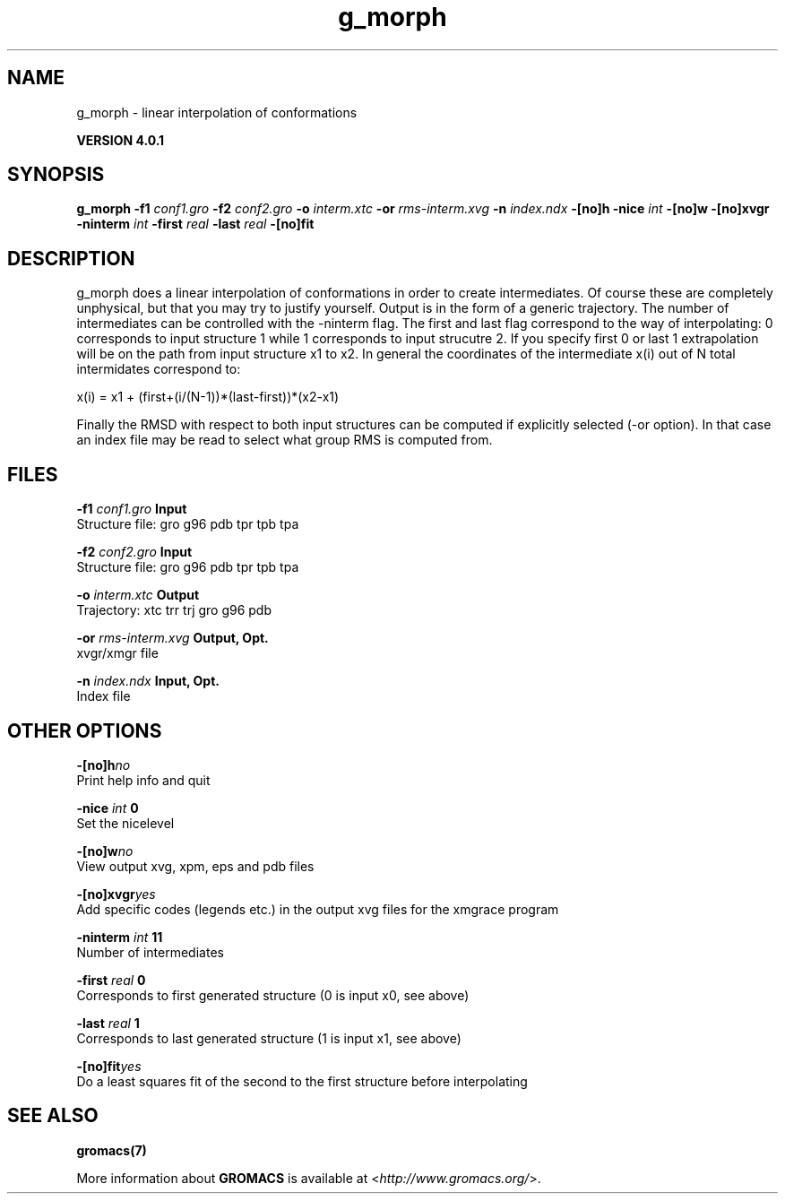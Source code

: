 .TH g_morph 1 "Thu 16 Oct 2008" "" "GROMACS suite, VERSION 4.0.1"
.SH NAME
g_morph - linear interpolation of conformations 

.B VERSION 4.0.1
.SH SYNOPSIS
\f3g_morph\fP
.BI "\-f1" " conf1.gro "
.BI "\-f2" " conf2.gro "
.BI "\-o" " interm.xtc "
.BI "\-or" " rms\-interm.xvg "
.BI "\-n" " index.ndx "
.BI "\-[no]h" ""
.BI "\-nice" " int "
.BI "\-[no]w" ""
.BI "\-[no]xvgr" ""
.BI "\-ninterm" " int "
.BI "\-first" " real "
.BI "\-last" " real "
.BI "\-[no]fit" ""
.SH DESCRIPTION
\&g_morph does a linear interpolation of conformations in order to
\&create intermediates. Of course these are completely unphysical, but
\&that you may try to justify yourself. Output is in the form of a 
\&generic trajectory. The number of intermediates can be controlled with
\&the \-ninterm flag. The first and last flag correspond to the way of
\&interpolating: 0 corresponds to input structure 1 while
\&1 corresponds to input strucutre 2.
\&If you specify first  0 or last  1 extrapolation will be
\&on the path from input structure x1 to x2. In general the coordinates
\&of the intermediate x(i) out of N total intermidates correspond to:


\&x(i) = x1 + (first+(i/(N\-1))*(last\-first))*(x2\-x1)


\&Finally the RMSD with respect to both input structures can be computed
\&if explicitly selected (\-or option). In that case an index file may be
\&read to select what group RMS is computed from.
.SH FILES
.BI "\-f1" " conf1.gro" 
.B Input
 Structure file: gro g96 pdb tpr tpb tpa 

.BI "\-f2" " conf2.gro" 
.B Input
 Structure file: gro g96 pdb tpr tpb tpa 

.BI "\-o" " interm.xtc" 
.B Output
 Trajectory: xtc trr trj gro g96 pdb 

.BI "\-or" " rms\-interm.xvg" 
.B Output, Opt.
 xvgr/xmgr file 

.BI "\-n" " index.ndx" 
.B Input, Opt.
 Index file 

.SH OTHER OPTIONS
.BI "\-[no]h"  "no    "
 Print help info and quit

.BI "\-nice"  " int" " 0" 
 Set the nicelevel

.BI "\-[no]w"  "no    "
 View output xvg, xpm, eps and pdb files

.BI "\-[no]xvgr"  "yes   "
 Add specific codes (legends etc.) in the output xvg files for the xmgrace program

.BI "\-ninterm"  " int" " 11" 
 Number of intermediates

.BI "\-first"  " real" " 0     " 
 Corresponds to first generated structure (0 is input x0, see above)

.BI "\-last"  " real" " 1     " 
 Corresponds to last generated structure (1 is input x1, see above)

.BI "\-[no]fit"  "yes   "
 Do a least squares fit of the second to the first structure before interpolating

.SH SEE ALSO
.BR gromacs(7)

More information about \fBGROMACS\fR is available at <\fIhttp://www.gromacs.org/\fR>.
